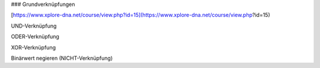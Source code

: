 ### Grundverknüpfungen

[https://www.xplore-dna.net/course/view.php?id=15](https://www.xplore-dna.net/course/view.php?id=15)

UND-Verknüpfung

ODER-Verknüpfung

XOR-Verknüpfung

Binärwert negieren (NICHT-Verknüpfung)
